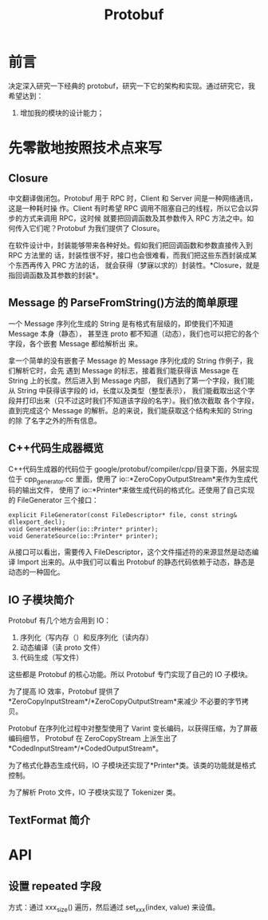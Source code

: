 #+TITLE: Protobuf

* 前言
决定深入研究一下经典的 protobuf，研究一下它的架构和实现。通过研究它，我希望达到：
1. 增加我的模块的设计能力；

* 先零散地按照技术点来写
** Closure
中文翻译做闭包。Protobuf 用于 RPC 时，Client 和 Server 间是一种网络通讯，这是一种耗时操
作。Client 有时希望 RPC 调用不阻塞自己的线程，所以它会以异步的方式来调用 RPC，这时候
就要把回调函数及其参数传入 RPC 方法之中。如何传入它们呢？Protobuf 为我们提供了
Closure。

在软件设计中，封装能够带来各种好处。假如我们把回调函数和参数直接传入到 RPC 方法里的
话，封装性很不好，接口也会很难看，而我们把这些东西封装成某个东西再传入 PRC 方法的话，
就会获得（梦寐以求的）封装性。*Closure，就是指回调函数及其参数的封装*。

** Message 的 ParseFromString()方法的简单原理
一个 Message 序列化生成的 String 是有格式有层级的，即使我们不知道 Message 本身（静态），
甚至连 proto 都不知道（动态），我们也可以把它的各个字段，各个嵌套 Message 都给解析出
来。

拿一个简单的没有嵌套子 Message 的 Message 序列化成的 String 作例子，我们解析它时，会先
遇到 Message 的标志，接着我们能获得该 Message 在 String 上的长度。然后进入到 Message 内部，
我们遇到了第一个字段，我们能从 String 中获得该字段的 id，长度以及类型（整型表示），
我们能截取出这个字段并打印出来（只不过这时我们不知道该字段的名字）。我们依次截取
各个字段，直到完成这个 Message 的解析。总的来说，我们能获取这个结构未知的 String 的除
了名字之外的所有信息。

** C++代码生成器概览

C++代码生成器的代码位于 google/protobuf/compiler/cpp/目录下面，外层实现位于
cpp_generator.cc 里面，使用了 io::*ZeroCopyOutputStream*来作为生成代码的输出文件，
使用了 io::*Printer*来做生成代码的格式化。还使用了自己实现的 FileGenerator 三个接口：

#+BEGIN_SRC C++
explicit FileGenerator(const FileDescriptor* file, const string& dllexport_decl);
void GenerateHeader(io::Printer* printer);
void GenerateSource(io::Printer* printer);
#+END_SRC

从接口可以看出，需要传入 FileDescriptor，这个文件描述符的来源显然是动态编译 Import
出来的。从中我们可以看出 Protobuf 的静态代码依赖于动态，静态是动态的一种固化。

** IO 子模块简介
Protobuf 有几个地方会用到 IO：
1. 序列化（写内存（）和反序列化（读内存）
2. 动态编译（读 proto 文件）
3. 代码生成（写文件）

这些都是 Protobuf 的核心功能。所以 Protobuf 专门实现了自己的 IO 子模块。

为了提高 IO 效率，Protobuf 提供了*ZeroCopyInputStream*/*ZeroCopyOutputStream*来减少
不必要的字节拷贝。

Protobuf 在序列化过程中对整型使用了 Varint 变长编码，以获得压缩，为了屏蔽编码细节，
Protobuf 在 ZeroCopyStream 上派生出了*CodedInputStream*/*CodedOutputStream*。

为了格式化静态生成代码，IO 子模块还实现了*Printer*类。该类的功能就是格式控制。

为了解析 Proto 文件，IO 子模块实现了 Tokenizer 类。

** TextFormat 简介
* API
** 设置 repeated 字段
方式：通过  xxx_size() 遍历，然后通过 set_xxx(index, value) 来设值。

